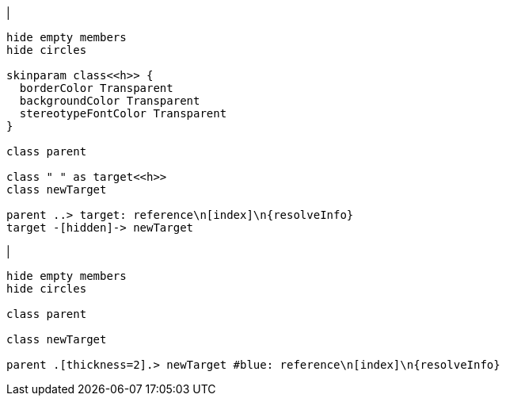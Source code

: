 |
[plantuml,addReferenceTarget-before,svg]
----
hide empty members
hide circles

skinparam class<<h>> {
  borderColor Transparent
  backgroundColor Transparent
  stereotypeFontColor Transparent
}

class parent

class " " as target<<h>>
class newTarget

parent ..> target: reference\n[index]\n{resolveInfo}
target -[hidden]-> newTarget
----
|
[plantuml,addReferenceTarget-after,svg]
----
hide empty members
hide circles

class parent

class newTarget

parent .[thickness=2].> newTarget #blue: reference\n[index]\n{resolveInfo}
----
